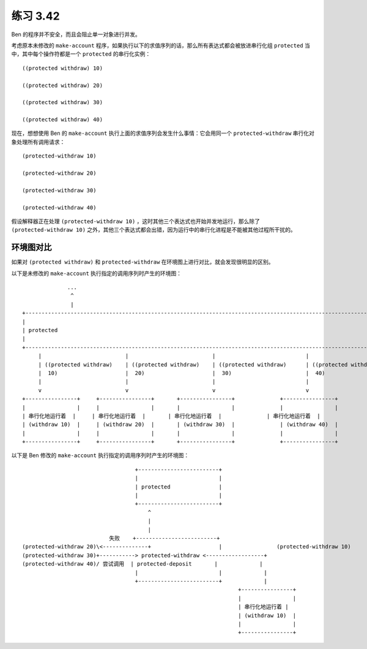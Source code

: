 练习 3.42
================

Ben 的程序并不安全，而且会阻止单一对象进行并发。

考虑原本未修改的 ``make-account`` 程序，如果执行以下的求值序列的话，那么所有表达式都会被放进串行化组 ``protected`` 当中，其中每个操作符都是一个 ``protected`` 的串行化实例：

::

    ((protected withdraw) 10)   

    ((protected withdraw) 20)

    ((protected withdraw) 30)

    ((protected withdraw) 40)


现在，想想使用 Ben 的 ``make-account`` 执行上面的求值序列会发生什么事情：它会用同一个 ``protected-withdraw`` 串行化对象处理所有调用请求：

::

    (protected-withdraw 10)

    (protected-withdraw 20)

    (protected-withdraw 30)

    (protected-withdraw 40)

假设解释器正在处理 ``(protected-withdraw 10)`` ，这时其他三个表达式也开始并发地运行，那么除了 ``(protected-withdraw 10)`` 之外，其他三个表达式都会出错，因为运行中的串行化进程是不能被其他过程所干扰的。


环境图对比
--------------

如果对 ``(protected withdraw)`` 和 ``protected-withdraw`` 在环境图上进行对比，就会发现很明显的区别。

以下是未修改的 ``make-account`` 执行指定的调用序列时产生的环境图：

::

                  ...
                   ^
                   |
    +---------------------------------------------------------------------------------------------------------------+
    |                                                                                                               |
    | protected                                                                                                     |
    |                                                                                                               |
    +---------------------------------------------------------------------------------------------------------------+
         |                          |                          |                            |
         | ((protected withdraw)    | ((protected withdraw)    | ((protected withdraw)      | ((protected withdraw)
         |  10)                     |  20)                     |  30)                       |  40)
         |                          |                          |                            |
         v                          v                          v                            v
    +----------------+     +----------------+       +----------------+              +----------------+
    |                |     |                |       |                |              |                |
    | 串行化地运行着  |     | 串行化地运行着  |       | 串行化地运行着  |              | 串行化地运行着  |
    | (withdraw 10)  |     | (withdraw 20)  |       | (withdraw 30)  |              | (withdraw 40)  |
    |                |     |                |       |                |              |                |
    +----------------+     +----------------+       +----------------+              +----------------+


以下是 Ben 修改的 ``make-account`` 执行指定的调用序列时产生的环境图：

::


                                        +-------------------------+
                                        |                         |
                                        | protected               |
                                        |                         |
                                        +-------------------------+
                                            ^
                                            |
                                            |
                                失败    +-------------------------+
     (protected-withdraw 20)\<--------------+                     |                 (protected-withdraw 10)
     (protected-withdraw 30)+-----------> protected-withdraw <------------------+
     (protected-withdraw 40)/ 尝试调用  | protected-deposit       |             |
                                        |                         |             |
                                        +-------------------------+             |
                                                                        +----------------+
                                                                        |                |
                                                                        | 串行化地运行着 |
                                                                        | (withdraw 10)  |
                                                                        |                |
                                                                        +----------------+


